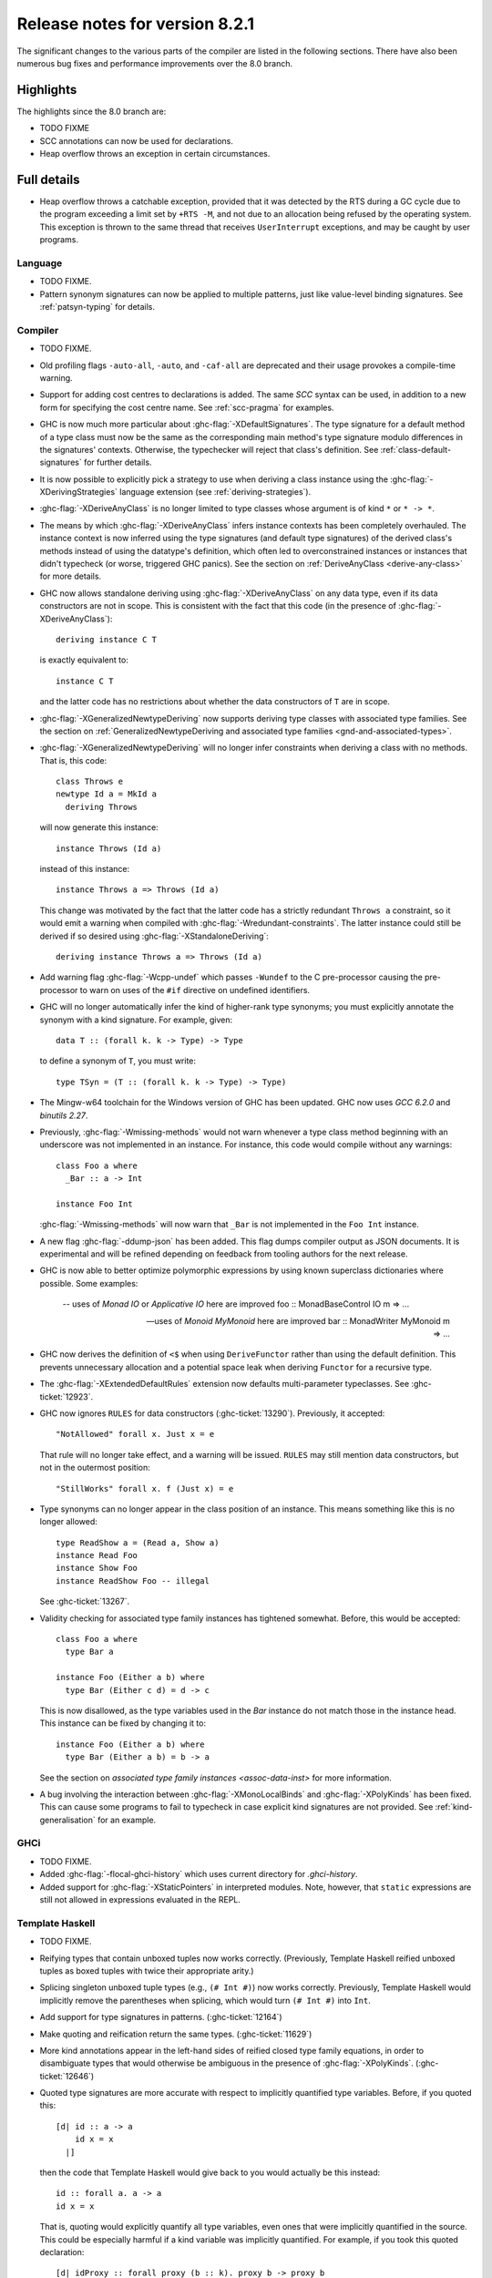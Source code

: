 .. _release-8-2-1:

Release notes for version 8.2.1
===============================

The significant changes to the various parts of the compiler are listed
in the following sections. There have also been numerous bug fixes and
performance improvements over the 8.0 branch.

Highlights
----------

The highlights since the 8.0 branch are:

- TODO FIXME
- SCC annotations can now be used for declarations.
- Heap overflow throws an exception in certain circumstances.

Full details
------------

- Heap overflow throws a catchable exception, provided that it was detected
  by the RTS during a GC cycle due to the program exceeding a limit set by
  ``+RTS -M``, and not due to an allocation being refused by the operating
  system.  This exception is thrown to the same thread that receives
  ``UserInterrupt`` exceptions, and may be caught by user programs.

Language
~~~~~~~~

-  TODO FIXME.

- Pattern synonym signatures can now be applied to multiple patterns, just like
  value-level binding signatures. See :ref:`patsyn-typing` for details.

Compiler
~~~~~~~~

-  TODO FIXME.

- Old profiling flags ``-auto-all``, ``-auto``, and ``-caf-all`` are deprecated
  and their usage provokes a compile-time warning.

- Support for adding cost centres to declarations is added. The same `SCC`
  syntax can be used, in addition to a new form for specifying the cost centre
  name. See :ref:`scc-pragma` for examples.

- GHC is now much more particular about :ghc-flag:`-XDefaultSignatures`. The
  type signature for a default method of a type class must now be the same as
  the corresponding main method's type signature modulo differences in the
  signatures' contexts. Otherwise, the typechecker will reject that class's
  definition. See :ref:`class-default-signatures` for further details.

- It is now possible to explicitly pick a strategy to use when deriving a
  class instance using the :ghc-flag:`-XDerivingStrategies` language extension
  (see :ref:`deriving-strategies`).

- :ghc-flag:`-XDeriveAnyClass` is no longer limited to type classes whose
  argument is of kind ``*`` or ``* -> *``.

- The means by which :ghc-flag:`-XDeriveAnyClass` infers instance contexts has
  been completely overhauled. The instance context is now inferred using the
  type signatures (and default type signatures) of the derived class's methods
  instead of using the datatype's definition, which often led to
  overconstrained instances or instances that didn't typecheck (or worse,
  triggered GHC panics). See the section on
  :ref:`DeriveAnyClass <derive-any-class>` for more details.

- GHC now allows standalone deriving using :ghc-flag:`-XDeriveAnyClass` on
  any data type, even if its data constructors are not in scope. This is
  consistent with the fact that this code (in the presence of
  :ghc-flag:`-XDeriveAnyClass`): ::

      deriving instance C T

  is exactly equivalent to: ::

      instance C T

  and the latter code has no restrictions about whether the data constructors
  of ``T`` are in scope.

- :ghc-flag:`-XGeneralizedNewtypeDeriving` now supports deriving type classes
  with associated type families. See the section on
  :ref:`GeneralizedNewtypeDeriving and associated type families
  <gnd-and-associated-types>`.

- :ghc-flag:`-XGeneralizedNewtypeDeriving` will no longer infer constraints
  when deriving a class with no methods. That is, this code: ::

      class Throws e
      newtype Id a = MkId a
        deriving Throws

  will now generate this instance: ::

      instance Throws (Id a)

  instead of this instance: ::

      instance Throws a => Throws (Id a)

  This change was motivated by the fact that the latter code has a strictly
  redundant ``Throws a`` constraint, so it would emit a warning when compiled
  with :ghc-flag:`-Wredundant-constraints`. The latter instance could still
  be derived if so desired using :ghc-flag:`-XStandaloneDeriving`: ::

      deriving instance Throws a => Throws (Id a)

- Add warning flag :ghc-flag:`-Wcpp-undef` which passes ``-Wundef`` to the C
  pre-processor causing the pre-processor to warn on uses of the ``#if``
  directive on undefined identifiers.

- GHC will no longer automatically infer the kind of higher-rank type synonyms;
  you must explicitly annotate the synonym with a kind signature.
  For example, given::

    data T :: (forall k. k -> Type) -> Type

  to define a synonym of ``T``, you must write::

    type TSyn = (T :: (forall k. k -> Type) -> Type)

- The Mingw-w64 toolchain for the Windows version of GHC has been updated. GHC now uses
  `GCC 6.2.0` and `binutils 2.27`.

- Previously, :ghc-flag:`-Wmissing-methods` would not warn whenever a type
  class method beginning with an underscore was not implemented in an instance.
  For instance, this code would compile without any warnings: ::

     class Foo a where
       _Bar :: a -> Int

     instance Foo Int

  :ghc-flag:`-Wmissing-methods` will now warn that ``_Bar`` is not implemented
  in the ``Foo Int`` instance.

- A new flag :ghc-flag:`-ddump-json` has been added. This flag dumps compiler
  output as JSON documents. It is experimental and will be refined depending
  on feedback from tooling authors for the next release.

- GHC is now able to better optimize polymorphic expressions by using known
  superclass dictionaries where possible. Some examples:

    -- uses of `Monad IO` or `Applicative IO` here are improved
    foo :: MonadBaseControl IO m => ...

    -- uses of `Monoid MyMonoid` here are improved
    bar :: MonadWriter MyMonoid m => ...

- GHC now derives the definition of ``<$`` when using ``DeriveFunctor``
  rather than using the default definition. This prevents unnecessary
  allocation and a potential space leak when deriving ``Functor`` for
  a recursive type.

- The :ghc-flag:`-XExtendedDefaultRules` extension now defaults multi-parameter
  typeclasses. See :ghc-ticket:`12923`.

- GHC now ignores ``RULES`` for data constructors (:ghc-ticket:`13290`).
  Previously, it accepted::

    "NotAllowed" forall x. Just x = e

  That rule will no longer take effect, and a warning will be issued. ``RULES``
  may still mention data constructors, but not in the outermost position::

    "StillWorks" forall x. f (Just x) = e

- Type synonyms can no longer appear in the class position of an instance.
  This means something like this is no longer allowed: ::

    type ReadShow a = (Read a, Show a)
    instance Read Foo
    instance Show Foo
    instance ReadShow Foo -- illegal

  See :ghc-ticket:`13267`.

- Validity checking for associated type family instances has tightened
  somewhat. Before, this would be accepted: ::

    class Foo a where
      type Bar a

    instance Foo (Either a b) where
      type Bar (Either c d) = d -> c

  This is now disallowed, as the type variables used in the `Bar` instance do
  not match those in the instance head. This instance can be fixed by changing
  it to: ::

    instance Foo (Either a b) where
      type Bar (Either a b) = b -> a

  See the section on `associated type family instances <assoc-data-inst>` for
  more information.

- A bug involving the interaction between :ghc-flag:`-XMonoLocalBinds` and
  :ghc-flag:`-XPolyKinds` has been fixed. This can cause some programs to fail
  to typecheck in case explicit kind signatures are not provided. See
  :ref:`kind-generalisation` for an example.

GHCi
~~~~

-  TODO FIXME.

- Added :ghc-flag:`-flocal-ghci-history` which uses current directory for `.ghci-history`.

- Added support for :ghc-flag:`-XStaticPointers` in interpreted modules. Note, however,
  that ``static`` expressions are still not allowed in expressions evaluated in the REPL.

Template Haskell
~~~~~~~~~~~~~~~~

-  TODO FIXME.

-  Reifying types that contain unboxed tuples now works correctly. (Previously,
   Template Haskell reified unboxed tuples as boxed tuples with twice their
   appropriate arity.)

-  Splicing singleton unboxed tuple types (e.g., ``(# Int #)``) now works
   correctly. Previously, Template Haskell would implicitly remove the
   parentheses when splicing, which would turn ``(# Int #)`` into ``Int``.

-  Add support for type signatures in patterns. (:ghc-ticket:`12164`)

-  Make quoting and reification return the same types.  (:ghc-ticket:`11629`)

-  More kind annotations appear in the left-hand sides of reified closed
   type family equations, in order to disambiguate types that would otherwise
   be ambiguous in the presence of :ghc-flag:`-XPolyKinds`.
   (:ghc-ticket:`12646`)

-  Quoted type signatures are more accurate with respect to implicitly
   quantified type variables. Before, if you quoted this: ::

     [d| id :: a -> a
         id x = x
       |]

   then the code that Template Haskell would give back to you would actually be
   this instead: ::

     id :: forall a. a -> a
     id x = x

   That is, quoting would explicitly quantify all type variables, even ones
   that were implicitly quantified in the source. This could be especially
   harmful if a kind variable was implicitly quantified. For example, if
   you took this quoted declaration: ::

     [d| idProxy :: forall proxy (b :: k). proxy b -> proxy b
         idProxy x = x
       |]

   and tried to splice it back in, you'd get this instead: ::

     idProxy :: forall k proxy (b :: k). proxy b -> proxy b
     idProxy x = x

   Now ``k`` is explicitly quantified, and that requires turning on
   :ghc-flag:`-XTypeInType`, whereas the original declaration did not!

   Template Haskell quoting now respects implicit quantification in type
   signatures, so the quoted declarations above now correctly leave the
   type variables ``a`` and ``k`` as implicitly quantified.
   (:ghc-ticket:`13018` and :ghc-ticket:`13123`)

- Looking up type constructors with symbol names (e.g., ``+``) now works
  as expected (:ghc-ticket:`11046`)


Runtime system
~~~~~~~~~~~~~~

- TODO FIXME.

- Added support for *Compact Regions*, which offer a way to manually
  move long-lived data outside of the heap so that the garbage
  collector does not have to trace it repeatedly.  Compacted data can
  also be serialized, stored, and deserialized again later by the same
  program.  For more details see the :compact-ref:`GHC.Compact
  <GHC-Compact.html>` module.

- There is new support for improving performance on machines with a
  Non-Uniform Memory Architecture (NUMA).  See :rts-flag:`--numa`.
  This is supported on Linux and Windows systems.

- The garbage collector can be told to use fewer threads than the
  global number of capabilities set by :rts-flag:`-N`.  See
  :rts-flag:`-qn`, and a `blog post
  <http://simonmar.github.io/posts/2016-12-08-Haskell-in-the-datacentre.html>`_
  that describes this.

- The :ref:`heap profiler <prof-heap>` can now emit heap census data to the GHC
  event log, allowing heap profiles to be correlated with other tracing events
  (see :ghc-ticket:`11094`).

- Some bugs have been fixed in the stack-trace implementation in the
  profiler that sometimes resulted in incorrect stack traces and
  costs attributed to the wrong cost centre stack (see :ghc-ticket:`5654`).

- Added processor group support for Windows. This allows the runtime to allocate
  threads to all cores in systems which have multiple processor groups.
  (e.g. > 64 cores, see :ghc-ticket:`11054`)

- Output of :ref:`Event log <rts-eventlog>` data can now be configured.
  Enabling external tools to collect and analyze the event log data while the
  application is still running.

- advapi32, shell32 and user32 are now automatically loaded in GHCi. libGCC is also
  loaded when a depencency requires it. See :ghc-ticket:`13189`.

Build system
~~~~~~~~~~~~

-  TODO FIXME.

Package system
~~~~~~~~~~~~~~

-  TODO FIXME.

hsc2hs
~~~~~~

-  TODO FIXME.

Libraries
---------

array
~~~~~

-  Version number XXXXX (was 0.5.0.0)


.. _lib-base:

base
~~~~

See ``changelog.md`` in the ``base`` package for full release notes.

-  Version number 4.10.0.0 (was 4.9.0.0)

- ``Data.Either`` now provides ``fromLeft`` and ``fromRight``

- ``Data.Type.Coercion`` now provides ``gcoerceWith``, which is analogous to
  ``gcastWith`` from ``Data.Type.Equality``.

- The ``Read1`` and ``Read2`` classes in ``Data.Functor.Classes`` have new
  methods, ``liftReadList(2)`` and ``liftReadListPrec(2)``, that are defined in
  terms of ``ReadPrec`` instead of ``ReadS``. This matches the interface
  provided in GHC's version of the ``Read`` class, and allows users to write
  more efficient ``Read1`` and ``Read2`` instances.

- Add ``type family AppendSymbol (m :: Symbol) (n :: Symbol) :: Symbol`` to
  ``GHC.TypeLits``

- Add ``GHC.TypeNats`` module with ``Natural``-based ``KnownNat``. The ``Nat``
  operations in ``GHC.TypeLits`` are a thin compatibility layer on top.
  Note: the ``KnownNat`` evidence is changed from an ``Integer`` to a ``Natural``.

- ``liftA2`` is now a method of the ``Applicative`` class. ``Traversable``
  deriving has been modified to use ``liftA2`` for the first two elements
  traversed in each constructor. ``liftA2`` is not yet in the ``Prelude``,
  and must currently be imported from ``Control.Applicative``. It is likely
  to be added to the ``Prelude`` in the future.

binary
~~~~~~

-  Version number XXXXX (was 0.7.1.0)

bytestring
~~~~~~~~~~

-  Version number XXXXX (was 0.10.4.0)

Cabal
~~~~~

-  Version number XXXXX (was 1.18.1.3)

containers
~~~~~~~~~~

-  Version number XXXXX (was 0.5.4.0)

compact
~~~~~~~

The ``compact`` library provides an experimental API for placing immutable
data structures into a contiguous memory region.  Data in these regions
is not traced during garbage collection and can be serialized to disk or
over the network.

- Version number 1.0.0.0 (newly added)

deepseq
~~~~~~~

-  Version number XXXXX (was 1.3.0.2)

directory
~~~~~~~~~

-  Version number XXXXX (was 1.2.0.2)

filepath
~~~~~~~~

-  Version number XXXXX (was 1.3.0.2)

ghc
~~~

-  Version number 8.2.1

ghc-boot
~~~~~~~~

-  This is an internal package. Use with caution.

-  TODO FIXME.

ghc-prim
~~~~~~~~

-  Version number XXXXX (was 0.3.1.0)

-  Added new ``isByteArrayPinned#`` and ``isMutableByteArrayPinned#`` operation.

-  New function ``noinline`` in ``GHC.Magic`` lets you mark that a function
   should not be inlined.  It is optimized away after the simplifier runs.

haskell98
~~~~~~~~~

-  Version number XXXXX (was 2.0.0.3)

haskell2010
~~~~~~~~~~~

-  Version number XXXXX (was 1.1.1.1)

hoopl
~~~~~

-  Version number XXXXX (was 3.10.0.0)

hpc
~~~

-  Version number XXXXX (was 0.6.0.1)

integer-gmp
~~~~~~~~~~~

-  Version number XXXXX (was 0.5.1.0)

old-locale
~~~~~~~~~~

-  Version number XXXXX (was 1.0.0.6)

old-time
~~~~~~~~

-  Version number XXXXX (was 1.1.0.2)

process
~~~~~~~

-  Version number XXXXX (was 1.2.0.0)

template-haskell
~~~~~~~~~~~~~~~~

-  Version number XXXXX (was 2.9.0.0)

-  Added support for unboxed sums :ghc-ticket:`12478`.

-  Added support for visible type applications :ghc-ticket:`12530`.

time
~~~~

-  Version number XXXXX (was 1.4.1)

unix
~~~~

-  Version number XXXXX (was 2.7.0.0)

Win32
~~~~~

-  Version number XXXXX (was 2.3.0.1)

Known bugs
----------

-  TODO FIXME
